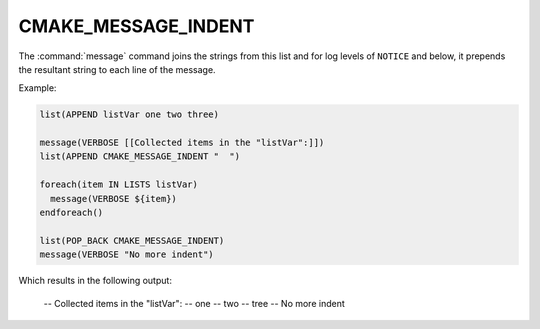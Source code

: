 CMAKE_MESSAGE_INDENT
--------------------

The :command:`message` command joins the strings from this list and for
log levels of ``NOTICE`` and below, it prepends the resultant string to
each line of the message.

Example:

.. code-block:: cmake

  list(APPEND listVar one two three)

  message(VERBOSE [[Collected items in the "listVar":]])
  list(APPEND CMAKE_MESSAGE_INDENT "  ")

  foreach(item IN LISTS listVar)
    message(VERBOSE ${item})
  endforeach()

  list(POP_BACK CMAKE_MESSAGE_INDENT)
  message(VERBOSE "No more indent")

Which results in the following output:

  -- Collected items in the "listVar":
  --   one
  --   two
  --   tree
  -- No more indent

